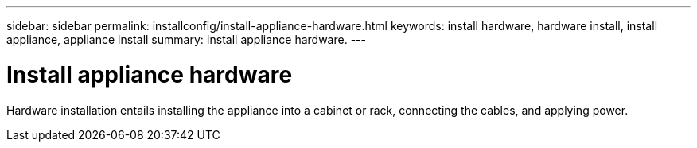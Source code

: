 ---
sidebar: sidebar
permalink: installconfig/install-appliance-hardware.html
keywords: install hardware, hardware install, install appliance, appliance install
summary: Install appliance hardware.
---

= Install appliance hardware




:icons: font

:imagesdir: ../media/

[.lead]
Hardware installation entails installing the appliance into a cabinet or rack, connecting the cables, and applying power.
